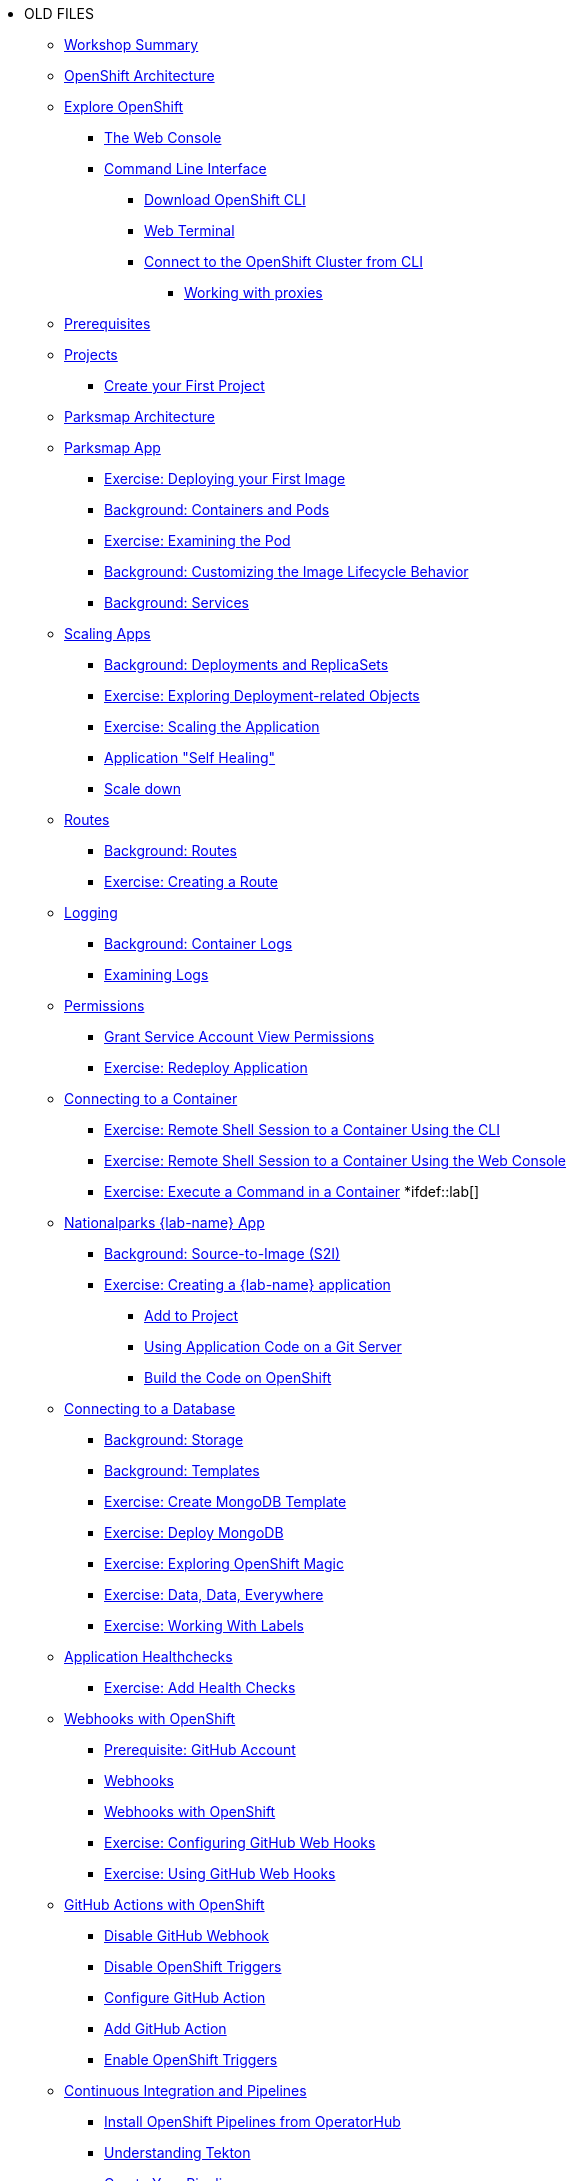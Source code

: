 * OLD FILES
** xref:01-workshop-summary.adoc[Workshop Summary]
** xref:common-environment.adoc[OpenShift Architecture]
** xref:common-explore.adoc[Explore OpenShift]
*** xref:common-explore.adoc#the_web_console[The Web Console]
*** xref:common-explore.adoc#command_line_interface[Command Line Interface]
**** xref:common-explore.adoc#download_openshift_cli[Download OpenShift CLI]
**** xref:common-explore.adoc#use_web_terminal[Web Terminal]
**** xref:common-explore.adoc#connect_to_the_cluster_with_cli[Connect to the OpenShift Cluster from CLI]
***** xref:common-explore.adoc#working_with_proxies[Working with proxies]
** xref:prerequisites.adoc[Prerequisites]
** xref:projects.adoc[Projects]
*** xref:projects#create_your_first_project[Create your First Project]
** xref:common-parksmap-architecture.adoc[Parksmap Architecture]
** xref:parksmap-container-image.adoc[Parksmap App]
*** xref:parksmap-container-image.adoc#deploy_your_first_image[Exercise: Deploying your First Image]
*** xref:parksmap-container-image.adoc#containers_and_pods[Background: Containers and Pods]
*** xref:parksmap-container-image.adoc#examining_the_pod[Exercise: Examining the Pod]
*** xref:parksmap-container-image.adoc#customizing_image_lifecycle_behavior[Background: Customizing the Image Lifecycle Behavior]
*** xref:parksmap-container-image.adoc#services[Background: Services]
** xref:parksmap-scaling.adoc[Scaling Apps]
*** xref:parksmap-scaling.adoc#deployments_and_replicasets[Background: Deployments and ReplicaSets]
*** xref:parksmap-scaling.adoc#exploring_deployment_related_objects[Exercise: Exploring Deployment-related Objects]
*** xref:parksmap-scaling.adoc#scaling_the_application[Exercise: Scaling the Application]
*** xref:parksmap-scaling.adoc#application_self_healing[Application "Self Healing"]
*** xref:parksmap-scaling.adoc#scale_down[Scale down]
** xref:parksmap-routes.adoc[Routes]
*** xref:parksmap-routes.adoc#routes[Background: Routes]
*** xref:parksmap-routes.adoc#creating_a_route[Exercise: Creating a Route]
** xref:parksmap-logging.adoc[Logging]
*** xref:parksmap-logging.adoc#container_logs[Background: Container Logs]
*** xref:parksmap-logging.adoc#examining_logs[Examining Logs]
** xref:parksmap-permissions.adoc[Permissions]
*** xref:parksmap-permissions.adoc#grant_serviceaccount_view_permissions[Grant Service Account View Permissions]
*** xref:parksmap-permissions.adoc#redeploy_application[Exercise: Redeploy Application]
** xref:parksmap-rsh.adoc[Connecting to a Container]
*** xref:parksmap-rsh.adoc#remote_shell_session_to_container_using_cli[Exercise: Remote Shell Session to a Container Using the CLI]
*** xref:parksmap-rsh.adoc#execute_command_in_container[Exercise: Remote Shell Session to a Container Using the Web Console]
*** xref:parksmap-rsh.adoc#remote_shell_session_to_container_using_webconsole[Exercise: Execute a Command in a Container]
*ifdef::lab[]
** xref:nationalparks-{lab}.adoc[Nationalparks {lab-name} App]
*** xref:nationalparks-{lab}.adoc#source_to_image[Background: Source-to-Image (S2I)]
*** xref:nationalparks-{lab}.adoc#creating_java_application[Exercise: Creating a {lab-name} application]
**** xref:nationalparks-{lab}.adoc#add_to_project[Add to Project]
**** xref:nationalparks-{lab}.adoc#using_application_code_on_git_server[Using Application Code on a Git Server]
**** xref:nationalparks-{lab}.adoc#build_code_on_openshift[Build the Code on OpenShift]
** xref:nationalparks-{lab}-databases.adoc[Connecting to a Database]
*** xref:nationalparks-{lab}-databases.adoc#storage[Background: Storage]
*** xref:nationalparks-{lab}-databases.adoc#templates[Background: Templates]
*** xref:nationalparks-{lab}-databases.adoc#create_mongodb_template[Exercise: Create MongoDB Template]
*** xref:nationalparks-{lab}-databases.adoc#deploy_mongodb[Exercise: Deploy MongoDB]
*** xref:nationalparks-{lab}-databases.adoc#exploring_openshift_magic[Exercise: Exploring OpenShift Magic]
*** xref:nationalparks-{lab}-databases.adoc#data_data_everywhere[Exercise: Data, Data, Everywhere]
*** xref:nationalparks-{lab}-databases.adoc#working_with_labels[Exercise: Working With Labels]
** xref:nationalparks-application-health.adoc[Application Healthchecks]
*** xref:nationalparks-application-health.adoc#add_health_checks[Exercise: Add Health Checks]
** xref:nationalparks-{lab}-codechanges-github.adoc[Webhooks with OpenShift]
*** xref:nationalparks-{lab}-codechanges-github.adoc#prerequisite_github_account[Prerequisite: GitHub Account]
*** xref:nationalparks-{lab}-codechanges-github.adoc#webhooks[Webhooks]
*** xref:nationalparks-{lab}-codechanges-github.adoc#webhooks_with_openshift[Webhooks with OpenShift]
*** xref:nationalparks-{lab}-codechanges-github.adoc#configuring_github_webhooks[Exercise: Configuring GitHub Web Hooks]
*** xref:nationalparks-{lab}-codechanges-github.adoc#using_github_webhooks[Exercise: Using GitHub Web Hooks]
** xref:nationalparks-{lab}-codechanges-github-actions.adoc[GitHub Actions with OpenShift]
*** xref:nationalparks-{lab}-codechanges-github-actions.adoc#disable_github_webhook[Disable GitHub Webhook]
*** xref:nationalparks-{lab}-codechanges-github-actions.adoc#disable_openshift_triggers[Disable OpenShift Triggers]
*** xref:nationalparks-{lab}-codechanges-github-actions.adoc#configure_github_action[Configure GitHub Action]
*** xref:nationalparks-{lab}-codechanges-github-actions.adoc#add_github_action[Add GitHub Action]
*** xref:nationalparks-{lab}-codechanges-github-actions.adoc#enable_openshift_triggers[Enable OpenShift Triggers]
** xref:nationalparks-{lab}-pipeline.adoc[Continuous Integration and Pipelines]
*** xref:nationalparks-{lab}-pipeline.adoc#install_openshift_pipelines_from_operatorhub[Install OpenShift Pipelines from OperatorHub]
*** xref:nationalparks-{lab}-pipeline.adoc#understanding_tekton[Understanding Tekton]
*** xref:nationalparks-{lab}-pipeline.adoc#create_your_pipeline[Create Your Pipeline]
*** xref:nationalparks-{lab}-pipeline.adoc#run_the_pipeline[Run the Pipeline]
** xref:nationalparks-{lab}-pipeline-codechanges-github.adoc[Webhooks with Pipelines]
*** xref:nationalparks-{lab}-pipeline-codechanges-github.adoc#prerequisite_github_account[Prerequisite: GitHub Account]
*** xref:nationalparks-{lab}-pipeline-codechanges-github.adoc#webhooks[Web Hooks]
*** xref:nationalparks-{lab}-pipeline-codechanges-github.adoc#adding_triggers_to_your_pipeline[Adding Triggers to your Pipeline]
*** xref:nationalparks-{lab}-pipeline-codechanges-github.adoc#configuring_github_webhooks[Exercise: Configuring GitHub Web Hooks]
*** xref:nationalparks-{lab}-pipeline-codechanges-github.adoc#using_github_webhooks[Exercise: Using GitHub Web Hooks]
*endif::[]
** xref:mlbparks-templates.adoc[MLBParks App]
*** xref:mlbparks-templates.adoc#instantiate_template[Exercise: Instantiate a Template]
** xref:mlbparks-binary-build.adoc[Binary Builds]
*** xref:mlbparks-binary-build.adoc#moving_on_from_s2i[Moving on From S2I]
*** xref:mlbparks-binary-build.adoc#fast_iterative_code_change_using_binary_deploy[Fast Iterative Code Change Using Binary Deploy]
*** xref:mlbparks-binary-build.adoc#using_binary_deployment[Exercise: Using Binary Deployment]
**** xref:mlbparks-binary-build.adoc#clone_source[Clone source]
**** xref:mlbparks-binary-build.adoc#setup_the_build_of_the_war_file[Setup the Build of the WAR file]
**** xref:mlbparks-binary-build.adoc#clone_change[Clone change]
**** xref:mlbparks-binary-build.adoc#doing_the_binary_build[Doing the Binary Build]
** xref:mlbparks-debugging.adoc[Debugging Apps]
*** xref:mlbparks-debugging.adoc#port_forwading_and_debugging[Background: Port Forwarding and Debugging]
*** xref:mlbparks-debugging.adoc#enabling_debugging_in_eap_on_openshift[Exercise: Enabling Debugging in EAP on OpenShift]
*** xref:mlbparks-debugging.adoc#port-forwarding_from_svc_to_our_local_machine[Exercise: Port-Forwarding from a Service to our local machine]
*** xref:mlbparks-debugging.adoc#setting_up_remote_debugging[Attaching a Remote Debugger]
*** xref:mlbparks-debugging.adoc#port-forwarding_from_pod_to_our_local_machine[Exercise: Port-Forwarding from the pod to our local machine]
** xref:common-further-resources.adoc[Further Resources]
** xref:common-workshop-links.adoc[Workshop Links]
*** xref:common-workshop-links.adoc#openshift_cluster_url[OpenShift Cluster URL]
*** xref:common-workshop-links.adoc#workshop_guides[Workshop Guides]
*** xref:common-workshop-links.adoc#web_terminal[Web terminal]
*** xref:common-workshop-links.adoc#git_server[Git Server]
